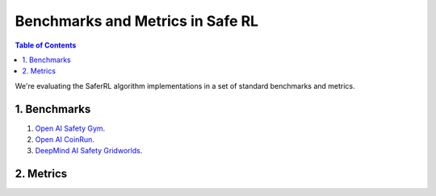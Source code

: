 =================================
Benchmarks and Metrics in Safe RL
=================================

.. contents:: Table of Contents
    :depth: 2
    
We're evaluating the SaferRL algorithm implementations in a set of standard benchmarks and metrics.

1. Benchmarks
=============

#. `Open AI Safety Gym <https://openai.com/blog/safety-gym/>`_.

#. `Open AI CoinRun <https://openai.com/blog/quantifying-generalization-in-reinforcement-learning/>`_.

#. `DeepMind AI Safety Gridworlds <https://www.deepmind.com/open-source/ai-safety-gridworlds>`_.

2. Metrics
==========

